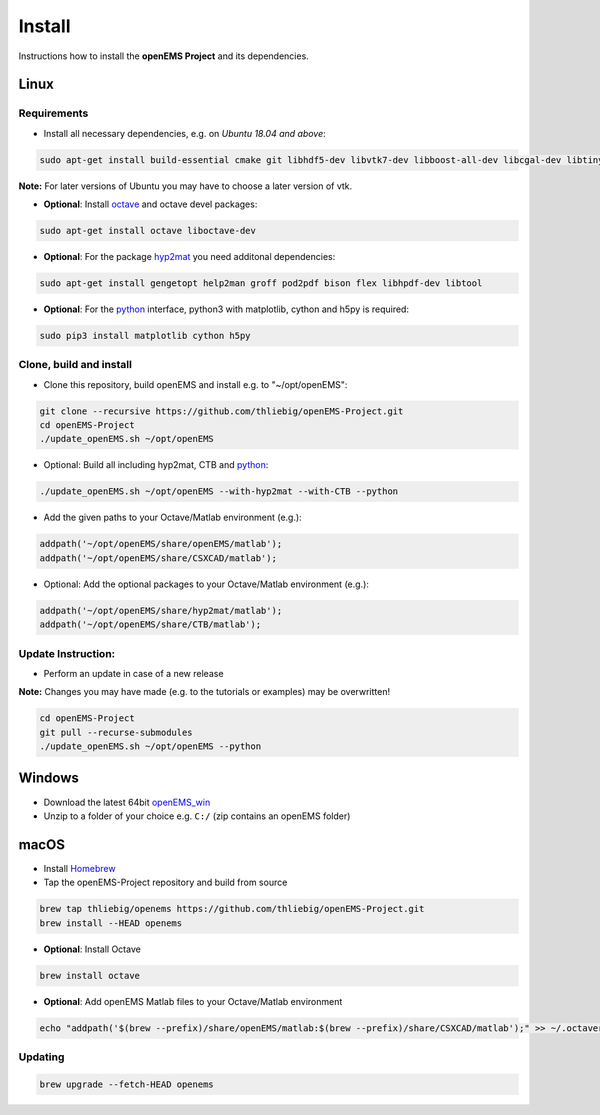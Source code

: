 .. _install_src:

=======
Install
=======

Instructions how to install the **openEMS Project** and its dependencies.

Linux
=====

Requirements
------------

- Install all necessary dependencies, e.g. on *Ubuntu 18.04 and above*:

.. code-block:: console

    sudo apt-get install build-essential cmake git libhdf5-dev libvtk7-dev libboost-all-dev libcgal-dev libtinyxml-dev qtbase5-dev libvtk7-qt-dev

**Note:** For later versions of Ubuntu you may have to choose a later version of vtk.


- **Optional**: Install octave_ and octave devel packages:

.. code-block:: console

    sudo apt-get install octave liboctave-dev

- **Optional**: For the package hyp2mat_ you need additonal dependencies:

.. code-block:: console

    sudo apt-get install gengetopt help2man groff pod2pdf bison flex libhpdf-dev libtool

- **Optional**: For the python_ interface, python3 with matplotlib, cython and h5py is required:

.. code-block:: console

    sudo pip3 install matplotlib cython h5py

Clone, build and install
------------------------

- Clone this repository, build openEMS and install e.g. to "~/opt/openEMS":

.. code-block:: console

    git clone --recursive https://github.com/thliebig/openEMS-Project.git
    cd openEMS-Project
    ./update_openEMS.sh ~/opt/openEMS

- Optional: Build all including hyp2mat, CTB and python_:

.. code-block:: console

    ./update_openEMS.sh ~/opt/openEMS --with-hyp2mat --with-CTB --python

- Add the given paths to your Octave/Matlab environment (e.g.):

.. code-block:: matlab

    addpath('~/opt/openEMS/share/openEMS/matlab');
    addpath('~/opt/openEMS/share/CSXCAD/matlab');

- Optional: Add the optional packages to your Octave/Matlab environment (e.g.):

.. code-block:: matlab

    addpath('~/opt/openEMS/share/hyp2mat/matlab');
    addpath('~/opt/openEMS/share/CTB/matlab');

Update Instruction:
-------------------

- Perform an update in case of a new release

**Note:** Changes you may have made (e.g. to the tutorials or examples) may be overwritten!

.. code-block:: console

    cd openEMS-Project
    git pull --recurse-submodules
    ./update_openEMS.sh ~/opt/openEMS --python


Windows
=======

- Download the latest 64bit openEMS_win_
- Unzip to a folder of your choice e.g. ``C:/`` (zip contains an openEMS folder)


macOS
=====

- Install Homebrew_
- Tap the openEMS-Project repository and build from source

.. code-block:: console

    brew tap thliebig/openems https://github.com/thliebig/openEMS-Project.git
    brew install --HEAD openems

- **Optional**: Install Octave

.. code-block:: console

    brew install octave

- **Optional**: Add openEMS Matlab files to your Octave/Matlab environment

.. code-block:: console

    echo "addpath('$(brew --prefix)/share/openEMS/matlab:$(brew --prefix)/share/CSXCAD/matlab');" >> ~/.octaverc

Updating
--------

.. code-block:: console

    brew upgrade --fetch-HEAD openems

.. _python: https://www.python.org/
.. _openEMS_win: https://github.com/thliebig/openEMS-Project/releases
.. _octave: https://octave.org/
.. _hyp2mat: https://github.com/koendv/hyp2mat
.. _Homebrew: https://brew.sh
